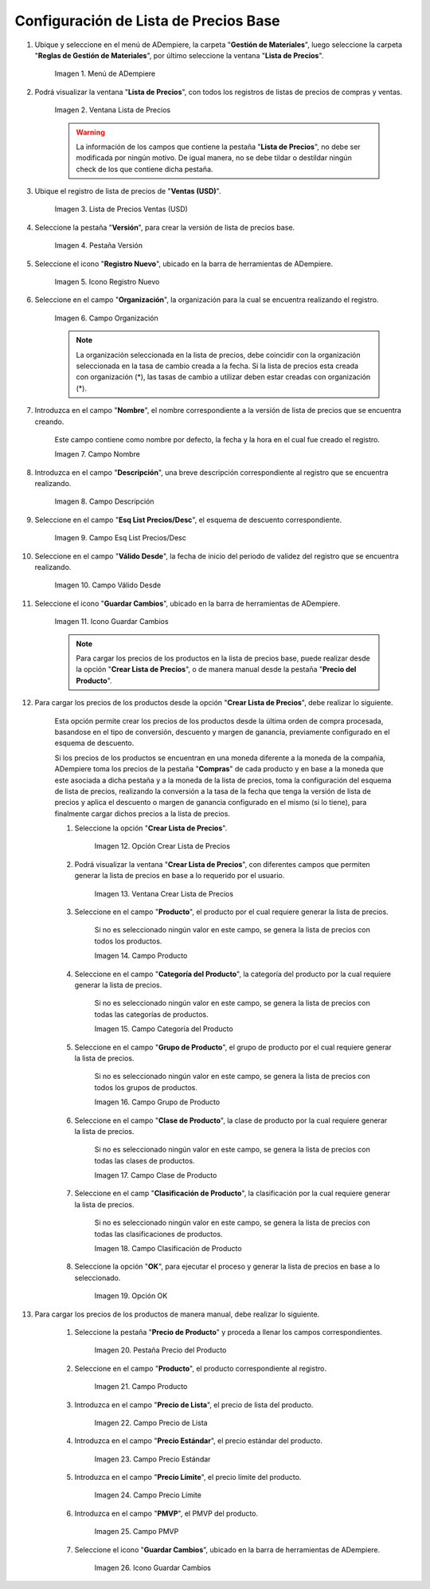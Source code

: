.. |menú de lista de precios| image:: resources/price-list-menu.png
.. |ventana lista de precios| image:: resources/price-list-window.png
.. |registro de ventas usd para lista de precios base| image:: resources/usd-sales-record-for-base-price-list.png
.. |pestaña versión para lista de precios base| image:: resources/version-tab-for-base-price-list.png
.. |icono registro nuevo para lista de precios base| image:: resources/new-record-icon-for-base-price-list.png
.. |campo organización para lista de precios base| image:: resources/organization-field-for-base-price-list.png
.. |campo nombre para lista de precios base| image:: resources/name-field-for-base-price-list.png
.. |campo descripción para lista de precios base| image:: resources/description-field-for-base-price-list.png
.. |campo esquema de lista de precios descuento para lista de precios base| image:: resources/discount-price-list-schema-field-for-base-price-list.png
.. |campo válido desde para lista de precios base| image:: resources/valid-from-field-for-base-price-list.png
.. |icono guardar cambios para lista de precios base| image:: resources/save-changes-icon-for-base-price-list.png
.. |opción crear lista de precios para lista de precios base| image:: resources/option-create-price-list-for-base-price-list.png
.. |ventana crear lista de precios para lista de precios base| image:: resources/window-create-price-list-for-base-price-list.png
.. |campo producto de la ventana crear lista de precios para lista de precios base| image:: resources/product-field-of-the-create-price-list-window-for-base-price-list.png
.. |campo categoría del producto de la ventana crear lista de precios para lista de precios base| image:: resources/product-category-field-of-the-create-price-list-window-for-base-price-list.png
.. |campo grupo de producto de la ventana crear lista de precios para lista de precios base| image:: resources/product-group-field-of-the-create-price-list-window-for-base-price-list.png
.. |campo clase de producto de la ventana crear lista de precios para lista de precios base| image:: resources/product-class-field-of-the-create-price-list-window-for-base-price-list.png
.. |campo clasificación de producto de la ventana crear lista de precios para lista de precios base| image:: resources/product-classification-field-of-the-create-price-list-window-for-base-price-list.png
.. |opción ok de la ventana crear lista de precios para lista de precios base| image:: resources/ok-option-of-the-window-create-price-list-for-base-price-list.png
.. |pestaña precio del producto para lista de precios base| image:: resources/product-price-tab-for-base-price-list.png
.. |campo producto de la pestaña precio de producto| image:: resources/product-field-of-the-product-price-tab.png
.. |campo precio de lista de la pestaña precio de producto| image:: resources/list-price-field-of-the-product-price-tab.png
.. |campo precio estándar de la pestaña precio de producto| image:: resources/standard-price-field-of-the-product-price-tab.png
.. |campo precio límite de la pestaña precio de producto| image:: resources/limit-price-field-of-the-product-price-tab.png
.. |campo pmvp de la pestaña precio de producto| image:: resources/pmvp-field-of-the-product-price-tab.png
.. |icono guardar cambios de la pestaña precio de producto| image:: resources/icon-save-changes-of-the-product-price-tab.png

.. _documento/configuración de lista de precios base:

**Configuración de Lista de Precios Base**
==========================================

#. Ubique y seleccione en el menú de ADempiere, la carpeta "**Gestión de Materiales**", luego seleccione la carpeta "**Reglas de Gestión de Materiales**", por último seleccione la ventana "**Lista de Precios**". 

    |menú de lista de precios|

    Imagen 1. Menú de ADempiere

#. Podrá visualizar la ventana "**Lista de Precios**", con todos los registros de listas de precios de compras y ventas.

    |ventana lista de precios|

    Imagen 2. Ventana Lista de Precios

    .. warning::

        La información de los campos que contiene la pestaña "**Lista de Precios**", no debe ser modificada por ningún motivo. De igual manera, no se debe tildar o destildar ningún check de los que contiene dicha pestaña.

#. Ubique el registro de lista de precios de "**Ventas (USD)**".

    |registro de ventas usd para lista de precios base|

    Imagen 3. Lista de Precios Ventas (USD)


#. Seleccione la pestaña "**Versión**", para crear la versión de lista de precios base.

    |pestaña versión para lista de precios base|

    Imagen 4. Pestaña Versión

#. Seleccione el icono "**Registro Nuevo**", ubicado en la barra de herramientas de ADempiere.

    |icono registro nuevo para lista de precios base|

    Imagen 5. Icono Registro Nuevo 

#. Seleccione en el campo "**Organización**", la organización para la cual se encuentra realizando el registro.

    |campo organización para lista de precios base|

    Imagen 6. Campo Organización

    .. note::

        La organización seleccionada en la lista de precios, debe coincidir con la organización seleccionada en la tasa de cambio creada a la fecha. Si la lista de precios esta creada con organización (*), las tasas de cambio a utilizar deben estar creadas con organización (*).

#. Introduzca en el campo "**Nombre**", el nombre correspondiente a la versión de lista de precios que se encuentra creando.

    Este campo contiene como nombre por defecto, la fecha y la hora en el cual fue creado el registro.

    |campo nombre para lista de precios base|

    Imagen 7. Campo Nombre

#. Introduzca en el campo "**Descripción**", una breve descripción correspondiente al registro que se encuentra realizando.

    |campo descripción para lista de precios base|

    Imagen 8. Campo Descripción

#. Seleccione en el campo "**Esq List Precios/Desc**", el esquema de descuento correspondiente.

    |campo esquema de lista de precios descuento para lista de precios base|

    Imagen 9. Campo Esq List Precios/Desc

#. Seleccione en el campo "**Válido Desde**", la fecha de inicio del periodo de validez del registro que se encuentra realizando.

    |campo válido desde para lista de precios base|

    Imagen 10. Campo Válido Desde

#. Seleccione el icono "**Guardar Cambios**", ubicado en la barra de herramientas de ADempiere.

    |icono guardar cambios para lista de precios base|

    Imagen 11. Icono Guardar Cambios

    .. note::
    
        Para cargar los precios de los productos en la lista de precios base, puede realizar desde la opción "**Crear Lista de Precios**", o de manera manual desde la pestaña "**Precio del Producto**".

#. Para cargar los precios de los productos desde la opción "**Crear Lista de Precios**", debe realizar lo siguiente.

    Esta opción permite crear los precios de los productos desde la última orden de compra procesada, basandose en el tipo de conversión, descuento y margen de ganancia, previamente configurado en el esquema de descuento. 

    Si los precios de los productos se encuentran en una moneda diferente a la moneda de la compañía, ADempiere toma los precios de la pestaña "**Compras**" de cada producto y en base a la moneda que este asociada a dicha pestaña y a la moneda de la lista de precios, toma la configuración del esquema de lista de precios, realizando la conversión a la tasa de la fecha que tenga la versión de lista de precios y aplica el descuento o margen de ganancia configurado en el mismo (si lo tiene), para finalmente cargar dichos precios a la lista de precios.

    #. Seleccione la opción "**Crear Lista de Precios**".

        |opción crear lista de precios para lista de precios base|

        Imagen 12. Opción Crear Lista de Precios

    #. Podrá visualizar la ventana "**Crear Lista de Precios**", con diferentes campos que permiten generar la lista de precios en base a lo requerido por el usuario.

        |ventana crear lista de precios para lista de precios base|

        Imagen 13. Ventana Crear Lista de Precios

    #. Seleccione en el campo "**Producto**", el producto por el cual requiere generar la lista de precios.

        Si no es seleccionado ningún valor en este campo, se genera la lista de precios con todos los productos.

        |campo producto de la ventana crear lista de precios para lista de precios base|

        Imagen 14. Campo Producto

    #. Seleccione en el campo "**Categoría del Producto**", la categoría del producto por la cual requiere generar la lista de precios.

        Si no es seleccionado ningún valor en este campo, se genera la lista de precios con todas las categorías de productos.

        |campo categoría del producto de la ventana crear lista de precios para lista de precios base|

        Imagen 15. Campo Categoría del Producto

    #. Seleccione en el campo "**Grupo de Producto**", el grupo de producto por el cual requiere generar la lista de precios.

        Si no es seleccionado ningún valor en este campo, se genera la lista de precios con todos los grupos de productos.

        |campo grupo de producto de la ventana crear lista de precios para lista de precios base|

        Imagen 16. Campo Grupo de Producto

    #. Seleccione en el campo "**Clase de Producto**", la clase de producto por la cual requiere generar la lista de precios.

        Si no es seleccionado ningún valor en este campo, se genera la lista de precios con todas las clases de productos.

        |campo clase de producto de la ventana crear lista de precios para lista de precios base|

        Imagen 17. Campo Clase de Producto

    #. Seleccione en el camp "**Clasificación de Producto**", la clasificación por la cual requiere generar la lista de precios.

        Si no es seleccionado ningún valor en este campo, se genera la lista de precios con todas las clasificaciones de productos.

        |campo clasificación de producto de la ventana crear lista de precios para lista de precios base|

        Imagen 18. Campo Clasificación de Producto

    #. Seleccione la opción "**OK**", para ejecutar el proceso y generar la lista de precios en base a lo seleccionado.

        |opción ok de la ventana crear lista de precios para lista de precios base|

        Imagen 19. Opción OK

#. Para cargar los precios de los productos de manera manual, debe realizar lo siguiente.

    #. Seleccione la pestaña "**Precio de Producto**" y proceda a llenar los campos correspondientes.

        |pestaña precio del producto para lista de precios base|

        Imagen 20. Pestaña Precio del Producto

    #. Seleccione en el campo "**Producto**", el producto correspondiente al registro.

        |campo producto de la pestaña precio de producto|

        Imagen 21. Campo Producto

    #. Introduzca en el campo "**Precio de Lista**", el precio de lista del producto.

        |campo precio de lista de la pestaña precio de producto|

        Imagen 22. Campo Precio de Lista 

    #. Introduzca en el campo "**Precio Estándar**", el precio estándar del producto.

        |campo precio estándar de la pestaña precio de producto|

        Imagen 23. Campo Precio Estándar

    #. Introduzca en el campo "**Precio Límite**", el precio límite del producto.

        |campo precio límite de la pestaña precio de producto|

        Imagen 24. Campo Precio Límite 

    #. Introduzca en el campo "**PMVP**", el PMVP del producto.

        |campo pmvp de la pestaña precio de producto|

        Imagen 25. Campo PMVP

    #. Seleccione el icono "**Guardar Cambios**", ubicado en la barra de herramientas de ADempiere.

        |icono guardar cambios de la pestaña precio de producto|

        Imagen 26. Icono Guardar Cambios 

